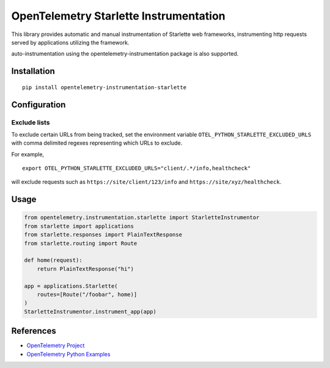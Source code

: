 OpenTelemetry Starlette Instrumentation
=======================================

|pypi|

.. |pypi| image:: https://badge.fury.io/py/opentelemetry-instrumentation-starlette.svg
   :target: https://pypi.org/project/opentelemetry-instrumentation-starlette/


This library provides automatic and manual instrumentation of Starlette web frameworks,
instrumenting http requests served by applications utilizing the framework.

auto-instrumentation using the opentelemetry-instrumentation package is also supported.

Installation
------------

::

    pip install opentelemetry-instrumentation-starlette

Configuration
-------------

Exclude lists
*************
To exclude certain URLs from being tracked, set the environment variable ``OTEL_PYTHON_STARLETTE_EXCLUDED_URLS`` with comma delimited regexes representing which URLs to exclude.

For example,

::

    export OTEL_PYTHON_STARLETTE_EXCLUDED_URLS="client/.*/info,healthcheck"

will exclude requests such as ``https://site/client/123/info`` and ``https://site/xyz/healthcheck``.


Usage
-----

.. code-block:: python

    from opentelemetry.instrumentation.starlette import StarletteInstrumentor
    from starlette import applications
    from starlette.responses import PlainTextResponse
    from starlette.routing import Route

    def home(request):
        return PlainTextResponse("hi")

    app = applications.Starlette(
        routes=[Route("/foobar", home)]
    )
    StarletteInstrumentor.instrument_app(app)


References
----------

* `OpenTelemetry Project <https://opentelemetry.io/>`_
* `OpenTelemetry Python Examples <https://github.com/open-telemetry/opentelemetry-python/tree/main/docs/examples>`_
